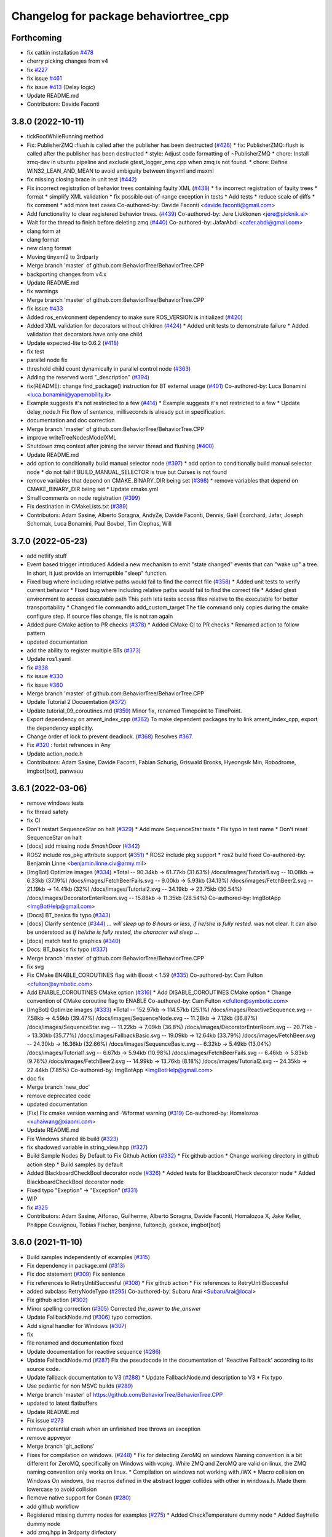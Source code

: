 ^^^^^^^^^^^^^^^^^^^^^^^^^^^^^^^^^^^^^^
Changelog for package behaviortree_cpp
^^^^^^^^^^^^^^^^^^^^^^^^^^^^^^^^^^^^^^

Forthcoming
-----------
* fix catkin installation `#478 <https://github.com/BehaviorTree/BehaviorTree.CPP/issues/478>`_
* cherry picking changes from v4
* fix `#227 <https://github.com/BehaviorTree/BehaviorTree.CPP/issues/227>`_
* fix issue `#461 <https://github.com/BehaviorTree/BehaviorTree.CPP/issues/461>`_
* fix issue `#413 <https://github.com/BehaviorTree/BehaviorTree.CPP/issues/413>`_ (Delay logic)
* Update README.md
* Contributors: Davide Faconti

3.8.0 (2022-10-11)
------------------
* tickRootWhileRunning method
* Fix: PublisherZMQ::flush is called after the publisher has been destructed (`#426 <https://github.com/BehaviorTree/BehaviorTree.CPP/issues/426>`_)
  * fix: PublisherZMQ::flush is called after the publisher has been destructed
  * style: Adjust code formatting of ~PublisherZMQ
  * chore: Install zmq-dev in ubuntu pipeline and exclude gtest_logger_zmq.cpp when zmq is not found.
  * chore: Define WIN32_LEAN_AND_MEAN to avoid ambiguity between tinyxml and msxml
* fix missing closing brace in unit test (`#442 <https://github.com/BehaviorTree/BehaviorTree.CPP/issues/442>`_)
* Fix incorrect registration of behavior trees containing faulty XML (`#438 <https://github.com/BehaviorTree/BehaviorTree.CPP/issues/438>`_)
  * fix incorrect registration of faulty trees
  * format
  * simplify XML validation
  * fix possible out-of-range exception in tests
  * Add tests
  * reduce scale of diffs
  * fix comment
  * add more test cases
  Co-authored-by: Davide Faconti <davide.faconti@gmail.com>
* Add functionality to clear registered behavior trees. (`#439 <https://github.com/BehaviorTree/BehaviorTree.CPP/issues/439>`_)
  Co-authored-by: Jere Liukkonen <jere@picknik.ai>
* Wait for the thread to finish before deleting zmq (`#440 <https://github.com/BehaviorTree/BehaviorTree.CPP/issues/440>`_)
  Co-authored-by: JafarAbdi <cafer.abdi@gmail.com>
* clang form at
* clang format
* new clang format
* Moving tinyxml2 to 3rdparty
* Merge branch 'master' of github.com:BehaviorTree/BehaviorTree.CPP
* backporting changes from v4.x
* Update README.md
* fix warnings
* Merge branch 'master' of github.com:BehaviorTree/BehaviorTree.CPP
* fix issue `#433 <https://github.com/BehaviorTree/BehaviorTree.CPP/issues/433>`_
* Added ros_environment dependency to make sure ROS_VERSION is initialized (`#420 <https://github.com/BehaviorTree/BehaviorTree.CPP/issues/420>`_)
* Added XML validation for decorators without children (`#424 <https://github.com/BehaviorTree/BehaviorTree.CPP/issues/424>`_)
  * Added unit tests to demonstrate failure
  * Added validation that decorators have only one child
* Update expected-lite to 0.6.2 (`#418 <https://github.com/BehaviorTree/BehaviorTree.CPP/issues/418>`_)
* fix test
* parallel node fix
* threshold child count dynamically in parallel control node (`#363 <https://github.com/BehaviorTree/BehaviorTree.CPP/issues/363>`_)
* Adding the reserved word "_description" (`#394 <https://github.com/BehaviorTree/BehaviorTree.CPP/issues/394>`_)
* fix(README): change find_package() instruction for BT external usage (`#401 <https://github.com/BehaviorTree/BehaviorTree.CPP/issues/401>`_)
  Co-authored-by: Luca Bonamini <luca.bonamini@yapemobility.it>
* Example suggests it's not restricted to a few (`#414 <https://github.com/BehaviorTree/BehaviorTree.CPP/issues/414>`_)
  * Example suggests it's not restricted to a few
  * Update delay_node.h
  Fix flow of sentence, milliseconds is already put in specification.
* documentation and doc correction
* Merge branch 'master' of github.com:BehaviorTree/BehaviorTree.CPP
* improve writeTreeNodesModelXML
* Shutdown zmq context after joining the server thread and flushing (`#400 <https://github.com/BehaviorTree/BehaviorTree.CPP/issues/400>`_)
* Update README.md
* add option to conditionally build manual selector node (`#397 <https://github.com/BehaviorTree/BehaviorTree.CPP/issues/397>`_)
  * add option to conditionally build manual selector node
  * do not fail if BUILD_MANUAL_SELECTOR is true but Curses is not found
* remove variables that depend on CMAKE_BINARY_DIR being set (`#398 <https://github.com/BehaviorTree/BehaviorTree.CPP/issues/398>`_)
  * remove variables that depend on CMAKE_BINARY_DIR being set
  * Update cmake.yml
* Small comments on node registration (`#399 <https://github.com/BehaviorTree/BehaviorTree.CPP/issues/399>`_)
* Fix destination in CMakeLists.txt (`#389 <https://github.com/BehaviorTree/BehaviorTree.CPP/issues/389>`_)
* Contributors: Adam Sasine, Alberto Soragna, AndyZe, Davide Faconti, Dennis, Gaël Écorchard, Jafar, Joseph Schornak, Luca Bonamini, Paul Bovbel, Tim Clephas, Will

3.7.0 (2022-05-23)
-----------
* add netlify stuff
* Event based trigger introduced
  Added a new mechanism to emit "state changed" events that can "wake up" a tree.
  In short, it just provide an interruptible "sleep" function.
* Fixed bug where including relative paths would fail to find the correct file (`#358 <https://github.com/BehaviorTree/BehaviorTree.CPP/issues/358>`_)
  * Added unit tests to verify current behavior
  * Fixed bug where including relative paths would fail to find the correct file
  * Added gtest environment to access executable path
  This path lets tests access files relative to the executable for better transportability
  * Changed file commandto add_custom_target
  The file command only copies during the cmake configure step. If source files change, file is not ran again
* Added pure CMake action to PR checks (`#378 <https://github.com/BehaviorTree/BehaviorTree.CPP/issues/378>`_)
  * Added CMake CI to PR checks
  * Renamed action to follow pattern
* updated documentation
* add the ability to register multiple BTs (`#373 <https://github.com/BehaviorTree/BehaviorTree.CPP/issues/373>`_)
* Update ros1.yaml
* fix `#338 <https://github.com/BehaviorTree/BehaviorTree.CPP/issues/338>`_
* fix issue `#330 <https://github.com/BehaviorTree/BehaviorTree.CPP/issues/330>`_
* fix issue `#360 <https://github.com/BehaviorTree/BehaviorTree.CPP/issues/360>`_
* Merge branch 'master' of github.com:BehaviorTree/BehaviorTree.CPP
* Update Tutorial 2 Docuemtation (`#372 <https://github.com/BehaviorTree/BehaviorTree.CPP/issues/372>`_)
* Update tutorial_09_coroutines.md (`#359 <https://github.com/BehaviorTree/BehaviorTree.CPP/issues/359>`_)
  Minor fix, renamed Timepoint to TimePoint.
* Export dependency on ament_index_cpp (`#362 <https://github.com/BehaviorTree/BehaviorTree.CPP/issues/362>`_)
  To make dependent packages try to link ament_index_cpp, export the
  dependency explicitly.
* Change order of lock to prevent deadlock. (`#368 <https://github.com/BehaviorTree/BehaviorTree.CPP/issues/368>`_)
  Resolves `#367 <https://github.com/BehaviorTree/BehaviorTree.CPP/issues/367>`_.
* Fix `#320 <https://github.com/BehaviorTree/BehaviorTree.CPP/issues/320>`_ : forbit refrences in Any
* Update action_node.h
* Contributors: Adam Sasine, Davide Faconti, Fabian Schurig, Griswald Brooks, Hyeongsik Min, Robodrome, imgbot[bot], panwauu

3.6.1 (2022-03-06)
------------------
* remove windows tests
* fix thread safety
* fix CI
* Don't restart SequenceStar on halt (`#329 <https://github.com/BehaviorTree/BehaviorTree.CPP/issues/329>`_)
  * Add more SequenceStar tests
  * Fix typo in test name
  * Don't reset SequenceStar on halt
* [docs] add missing node `SmashDoor` (`#342 <https://github.com/BehaviorTree/BehaviorTree.CPP/issues/342>`_)
* ROS2 include ros_pkg attribute support (`#351 <https://github.com/BehaviorTree/BehaviorTree.CPP/issues/351>`_)
  * ROS2 include pkg support
  * ros2 build fixed
  Co-authored-by: Benjamin Linne <benjamin.linne.civ@army.mil>
* [ImgBot] Optimize images (`#334 <https://github.com/BehaviorTree/BehaviorTree.CPP/issues/334>`_)
  *Total -- 90.34kb -> 61.77kb (31.63%)
  /docs/images/Tutorial1.svg -- 10.08kb -> 6.33kb (37.19%)
  /docs/images/FetchBeerFails.svg -- 9.00kb -> 5.93kb (34.13%)
  /docs/images/FetchBeer2.svg -- 21.19kb -> 14.41kb (32%)
  /docs/images/Tutorial2.svg -- 34.19kb -> 23.75kb (30.54%)
  /docs/images/DecoratorEnterRoom.svg -- 15.88kb -> 11.35kb (28.54%)
  Co-authored-by: ImgBotApp <ImgBotHelp@gmail.com>
* [Docs] BT_basics fix typo (`#343 <https://github.com/BehaviorTree/BehaviorTree.CPP/issues/343>`_)
* [docs] Clarify sentence (`#344 <https://github.com/BehaviorTree/BehaviorTree.CPP/issues/344>`_)
  `... will sleep up to 8 hours or less, if he/she is fully rested.` was not clear. It can also be understood as `If he/she is fully rested, the character will sleep ...`
* [docs] match text to graphics (`#340 <https://github.com/BehaviorTree/BehaviorTree.CPP/issues/340>`_)
* Docs: BT_basics fix typo (`#337 <https://github.com/BehaviorTree/BehaviorTree.CPP/issues/337>`_)
* Merge branch 'master' of github.com:BehaviorTree/BehaviorTree.CPP
* fix svg
* Fix CMake ENABLE_COROUTINES flag with Boost < 1.59 (`#335 <https://github.com/BehaviorTree/BehaviorTree.CPP/issues/335>`_)
  Co-authored-by: Cam Fulton <cfulton@symbotic.com>
* Add ENABLE_COROUTINES CMake option (`#316 <https://github.com/BehaviorTree/BehaviorTree.CPP/issues/316>`_)
  * Add DISABLE_COROUTINES CMake option
  * Change convention of CMake coroutine flag to ENABLE
  Co-authored-by: Cam Fulton <cfulton@symbotic.com>
* [ImgBot] Optimize images (`#333 <https://github.com/BehaviorTree/BehaviorTree.CPP/issues/333>`_)
  *Total -- 152.97kb -> 114.57kb (25.1%)
  /docs/images/ReactiveSequence.svg -- 7.58kb -> 4.59kb (39.47%)
  /docs/images/SequenceNode.svg -- 11.28kb -> 7.12kb (36.87%)
  /docs/images/SequenceStar.svg -- 11.22kb -> 7.09kb (36.8%)
  /docs/images/DecoratorEnterRoom.svg -- 20.71kb -> 13.30kb (35.77%)
  /docs/images/FallbackBasic.svg -- 19.09kb -> 12.64kb (33.79%)
  /docs/images/FetchBeer.svg -- 24.30kb -> 16.36kb (32.66%)
  /docs/images/SequenceBasic.svg -- 6.32kb -> 5.49kb (13.04%)
  /docs/images/Tutorial1.svg -- 6.67kb -> 5.94kb (10.98%)
  /docs/images/FetchBeerFails.svg -- 6.46kb -> 5.83kb (9.76%)
  /docs/images/FetchBeer2.svg -- 14.99kb -> 13.76kb (8.18%)
  /docs/images/Tutorial2.svg -- 24.35kb -> 22.44kb (7.85%)
  Co-authored-by: ImgBotApp <ImgBotHelp@gmail.com>
* doc fix
* Merge branch 'new_doc'
* remove deprecated code
* updated documentation
* [Fix] Fix cmake version warning and -Wformat warning (`#319 <https://github.com/BehaviorTree/BehaviorTree.CPP/issues/319>`_)
  Co-authored-by: Homalozoa <xuhaiwang@xiaomi.com>
* Update README.md
* Fix Windows shared lib build (`#323 <https://github.com/BehaviorTree/BehaviorTree.CPP/issues/323>`_)
* fix shadowed variable in string_view.hpp (`#327 <https://github.com/BehaviorTree/BehaviorTree.CPP/issues/327>`_)
* Build Sample Nodes By Default to Fix Github Action (`#332 <https://github.com/BehaviorTree/BehaviorTree.CPP/issues/332>`_)
  * Fix github action
  * Change working directory in github action step
  * Build samples by default
* Added BlackboardCheckBool decorator node (`#326 <https://github.com/BehaviorTree/BehaviorTree.CPP/issues/326>`_)
  * Added tests for BlackboardCheck decorator node
  * Added BlackboardCheckBool decorator node
* Fixed typo "Exeption" -> "Exception" (`#331 <https://github.com/BehaviorTree/BehaviorTree.CPP/issues/331>`_)
* WIP
* fix `#325 <https://github.com/BehaviorTree/BehaviorTree.CPP/issues/325>`_
* Contributors: Adam Sasine, Affonso, Guilherme, Alberto Soragna, Davide Faconti, Homalozoa X, Jake Keller, Philippe Couvignou, Tobias Fischer, benjinne, fultoncjb, goekce, imgbot[bot]

3.6.0 (2021-11-10)
------------------
* Build samples independently of examples (`#315 <https://github.com/BehaviorTree/BehaviorTree.CPP/issues/315>`_)
* Fix dependency in package.xml (`#313 <https://github.com/BehaviorTree/BehaviorTree.CPP/issues/313>`_)
* Fix doc statement (`#309 <https://github.com/BehaviorTree/BehaviorTree.CPP/issues/309>`_)
  Fix sentence
* Fix references to RetryUntilSuccesful (`#308 <https://github.com/BehaviorTree/BehaviorTree.CPP/issues/308>`_)
  * Fix github action
  * Fix references to RetryUntilSuccesful
* added subclass RetryNodeTypo (`#295 <https://github.com/BehaviorTree/BehaviorTree.CPP/issues/295>`_)
  Co-authored-by: Subaru Arai <SubaruArai@local>
* Fix github action (`#302 <https://github.com/BehaviorTree/BehaviorTree.CPP/issues/302>`_)
* Minor spelling correction (`#305 <https://github.com/BehaviorTree/BehaviorTree.CPP/issues/305>`_)
  Corrected `the_aswer` to `the_answer`
* Update FallbackNode.md (`#306 <https://github.com/BehaviorTree/BehaviorTree.CPP/issues/306>`_)
  typo correction.
* Add signal handler for Windows (`#307 <https://github.com/BehaviorTree/BehaviorTree.CPP/issues/307>`_)
* fix
* file renamed and documentation fixed
* Update documentation for reactive sequence (`#286 <https://github.com/BehaviorTree/BehaviorTree.CPP/issues/286>`_)
* Update FallbackNode.md (`#287 <https://github.com/BehaviorTree/BehaviorTree.CPP/issues/287>`_)
  Fix the pseudocode in the documentation of 'Reactive Fallback' according to its source code.
* Update fallback documentation to V3 (`#288 <https://github.com/BehaviorTree/BehaviorTree.CPP/issues/288>`_)
  * Update FallbackNode.md description to V3
  * Fix typo
* Use pedantic for non MSVC builds (`#289 <https://github.com/BehaviorTree/BehaviorTree.CPP/issues/289>`_)
* Merge branch 'master' of https://github.com/BehaviorTree/BehaviorTree.CPP
* updated to latest flatbuffers
* Update README.md
* Fix issue `#273 <https://github.com/BehaviorTree/BehaviorTree.CPP/issues/273>`_
* remove potential crash when an unfinished tree throws an exception
* remove appveyor
* Merge branch 'git_actions'
* Fixes for compilation on windows. (`#248 <https://github.com/BehaviorTree/BehaviorTree.CPP/issues/248>`_)
  * Fix for detecting ZeroMQ on windows
  Naming convention is a bit different for ZeroMQ, specifically on Windows with vcpkg. While ZMQ and ZeroMQ are valid on linux, the ZMQ naming convention only works on linux.
  * Compilation on windows not working with /WX
  * Macro collision on Windows
  On windows, the macros defined in the abstract logger collides with other in windows.h. Made them lowercase to avoid collision
* Remove native support for Conan (`#280 <https://github.com/BehaviorTree/BehaviorTree.CPP/issues/280>`_)
* add github workflow
* Registered missing dummy nodes for examples (`#275 <https://github.com/BehaviorTree/BehaviorTree.CPP/issues/275>`_)
  * Added CheckTemperature dummy node
  * Added SayHello dummy node
* add zmq.hpp in 3rdparty dirfectory
* add test
* fix some warnings
* Fix bug on halt of delay node (`#272 <https://github.com/BehaviorTree/BehaviorTree.CPP/issues/272>`_)
  - When DelayNode is halted and ticked again, it always returned FAILURE since the state of DelayNode was not properly reset.
  - This commit fixes unexpected behavior of DelayNode when it is halted.
  Co-authored-by: Jinwoo Choi <jinwoos.choi@samsung.com>
* Clear all of blackboard's content (`#269 <https://github.com/BehaviorTree/BehaviorTree.CPP/issues/269>`_)
* Added printTreeRecursively overload with ostream parameter (`#264 <https://github.com/BehaviorTree/BehaviorTree.CPP/issues/264>`_)
  * Added overload to printTreeRecursively
  * Changed include to iosfwd
  * Added test to verify function writes to stream
  * Added call to overload without stream parameter
  * Fixed conversion error
  * Removed overload in favor of default argument
* Fix typo (`#260 <https://github.com/BehaviorTree/BehaviorTree.CPP/issues/260>`_)
  Co-authored-by: Francesco Vigni <francesco.vigni@sttech.de>
* Update README.md
* abstract_logger.h: fixed a typo (`#257 <https://github.com/BehaviorTree/BehaviorTree.CPP/issues/257>`_)
* Contributors: Adam Sasine, Affonso, Guilherme, Akash, Billy, Cong Liu, Daisuke Nishimatsu, Davide Faconti, Francesco Vigni, Heben, Jake Keller, Per-Arne Andersen, Ross Weir, Steve Macenski, SubaruArai, Taehyeon, Uilian Ries, Yadu, Yuwei Liang, matthews-jca, swarajpeppermint

3.5.6 (2021-02-03)
------------------
* fix issue `#227 <https://github.com/BehaviorTree/BehaviorTree.CPP/issues/227>`_
* fix issue `#256 <https://github.com/BehaviorTree/BehaviorTree.CPP/issues/256>`_
* Merge branch 'master' of https://github.com/BehaviorTree/BehaviorTree.CPP
* fix issue `#250 <https://github.com/BehaviorTree/BehaviorTree.CPP/issues/250>`_
* Fixed typos on SequenceNode.md (`#254 <https://github.com/BehaviorTree/BehaviorTree.CPP/issues/254>`_)
* Contributors: Davide Faconti, LucasNolasco

3.5.5 (2021-01-27)
------------------
* fix issue `#251 <https://github.com/BehaviorTree/BehaviorTree.CPP/issues/251>`_
* Contributors: Davide Faconti

3.5.4 (2020-12-10)
------------------
* Update bt_factory.cpp (`#245 <https://github.com/BehaviorTree/BehaviorTree.CPP/issues/245>`_)
* Use the latest version of zmq.hpp
* Improved switching BTs with active Groot monitoring (ZMQ logger destruction) (`#244 <https://github.com/BehaviorTree/BehaviorTree.CPP/issues/244>`_)
  * Skip 100ms (max) wait for detached thread
  * add {} to single line if statements
* Update retry_node.cpp
* fix
* fix issue `#230 <https://github.com/BehaviorTree/BehaviorTree.CPP/issues/230>`_
* Contributors: Davide Faconti, Florian Gramß, amangiat88

3.5.3 (2020-09-10)
------------------
* fix issue `#228 <https://github.com/BehaviorTree/BehaviorTree.CPP/issues/228>`_ . Retry and Repeat node need to halt the child
* better tutorial
* Contributors: Davide Faconti

3.5.2 (2020-09-02)
------------------
* fix warning and follow coding standard
* docs: Small changes to tutorial 02 (`#225 <https://github.com/BehaviorTree/BehaviorTree.CPP/issues/225>`_)
  Co-authored-by: Valerio Magnago <valerio.magnago@fraunhofer.it>
* Merge branch 'master' of https://github.com/BehaviorTree/BehaviorTree.CPP
* tutorial 1 fixed
* decreasing warning level to fix issue `#220 <https://github.com/BehaviorTree/BehaviorTree.CPP/issues/220>`_
* fix compilation
* Allow BT factory to define clock source for TimerQueue/TimerNode (`#215 <https://github.com/BehaviorTree/BehaviorTree.CPP/issues/215>`_)
  * Allow BT factory to define clock source for TimerQueue/TimerNode
  * Fix unit tests
  Co-authored-by: Cam Fulton <cfulton@symbotic.com>
  Co-authored-by: Davide Faconti <davide.faconti@gmail.com>
* Added delay node and wait for enter keypress node (`#182 <https://github.com/BehaviorTree/BehaviorTree.CPP/issues/182>`_)
  * Added delay node and wait for enter press node
  * Fixed unsigned int to int conversion bug
  * Added a new timer to keep a track of delay timeout and return RUNNING in the meanwhile
  * Removed wait for keypress node
  * Review changes suggested by gramss
  Co-authored-by: Indraneel Patil <indraneel.p@greyorange.com>
* Update SequenceNode.md (`#211 <https://github.com/BehaviorTree/BehaviorTree.CPP/issues/211>`_)
* add failure threshold to parallel node with tests (`#216 <https://github.com/BehaviorTree/BehaviorTree.CPP/issues/216>`_)
* Update tutorial_05_subtrees.md
  I believe that the API has been updated. Reflecting the same in this tutorial.
* Contributors: Aayush Naik, Davide Faconti, Indraneel Patil, Renan Salles, Valerio Magnago, Wuqiqi123, fultoncjb

3.5.1 (2020-06-11)
------------------
* trying to fix compilation in eloquent  Minor fix on line 19
* Update README.md
* more badges
* readme updated
* fix ros2 compilation?
* move to github actions
* replace dot by zero in boost version (`#197 <https://github.com/BehaviorTree/BehaviorTree.CPP/issues/197>`_)
* Always use nonstd::string_view for binary compatibility (fix issue `#200 <https://github.com/BehaviorTree/BehaviorTree.CPP/issues/200>`_)
* Adding ForceRunningNode Decorator (`#192 <https://github.com/BehaviorTree/BehaviorTree.CPP/issues/192>`_)
* updated doc
* Add XML parsing support for custom Control Nodes (`#194 <https://github.com/BehaviorTree/BehaviorTree.CPP/issues/194>`_)
* Fix typo
* [Windows] Compare `std::type_info` objects to check type. (`#181 <https://github.com/BehaviorTree/BehaviorTree.CPP/issues/181>`_)
* Fix pseudocode for ReactiveFallback. (`#191 <https://github.com/BehaviorTree/BehaviorTree.CPP/issues/191>`_)
* Contributors: Aayush Naik, Darío Hereñú, Davide Faconti, Francisco Martín Rico, G.Doisy, Sarathkrishnan Ramesh, Sean Yen, Ting Chang

3.5.0 (2020-05-14)
------------------
* added IfThenElse and  WhileDoElse
* issue `#190 <https://github.com/BehaviorTree/BehaviorTree.CPP/issues/190>`_
* unit test added
* reverting to a better solution
* RemappedSubTree added
* Fix issue `#188 <https://github.com/BehaviorTree/BehaviorTree.CPP/issues/188>`_
* added function const std::string& key (issue `#183 <https://github.com/BehaviorTree/BehaviorTree.CPP/issues/183>`_)
* Contributors: Davide Faconti, daf@blue-ocean-robotics.com

* added IfThenElse and  WhileDoElse
* issue `#190 <https://github.com/BehaviorTree/BehaviorTree.CPP/issues/190>`_
* unit test added
* reverting to a better solution
* RemappedSubTree added
* Fix issue `#188 <https://github.com/BehaviorTree/BehaviorTree.CPP/issues/188>`_
* added function const std::string& key (issue `#183 <https://github.com/BehaviorTree/BehaviorTree.CPP/issues/183>`_)
* Contributors: Davide Faconti, daf@blue-ocean-robotics.com

3.1.1 (2019-11-10)
------------------
* fix samples compilation (hopefully)
* Contributors: Davide Faconti

3.1.0 (2019-10-30)
------------------
* Error message corrected
* fix windows and mingw compilation (?)
* Merge pull request `#70 <https://github.com/BehaviorTree/BehaviorTree.CPP/issues/70>`_ from Masadow/patch-3
  Added 32bits compilation configuration for msvc
* make Tree non copyable
* fix `#114 <https://github.com/BehaviorTree/BehaviorTree.CPP/issues/114>`_
* Merge branch 'master' of https://github.com/BehaviorTree/BehaviorTree.CPP
* critical bug fix affecting AsyncActionNode
  When a Tree is copied, all the thread related to AsyncActionNode where
  invoked.
  As a consequence, they are never executed, despite the fact that the
  value RUNNING is returned.
* Fix issue `#109 <https://github.com/BehaviorTree/BehaviorTree.CPP/issues/109>`_
* fix `#111 <https://github.com/BehaviorTree/BehaviorTree.CPP/issues/111>`_
* Merge pull request `#108 <https://github.com/BehaviorTree/BehaviorTree.CPP/issues/108>`_ from daniel-serrano/add-RobMoSys-acknowledgement
  Add robmosys acknowledgement
* Add robomosys acknowledgement as requested
* Add robomosys acknowledgement as requested
* added more comments (issue `#102 <https://github.com/BehaviorTree/BehaviorTree.CPP/issues/102>`_)
* Update README.md
* Add files via upload
* Merge pull request `#96 <https://github.com/BehaviorTree/BehaviorTree.CPP/issues/96>`_ from LoyVanBeek/patch-1
  Fix typo
* Update tutorial_04_sequence_star.md
* fix compilation
* removing backward_cpp
  Motivation: backward_cpp is SUPER useful, but it is a library to use at
  the application level. It makes no sense to add it at the library level.
* Merge pull request `#95 <https://github.com/BehaviorTree/BehaviorTree.CPP/issues/95>`_ from LoyVanBeek/patch-1
  Remove 0 in front of http://... URL to publication
* Remove 0 in front of http://... URL to publication
  Hopefully, this makes the link correctly click-able when rendered to HTML
* fix issue `#84 <https://github.com/BehaviorTree/BehaviorTree.CPP/issues/84>`_ (Directories)
* add infinite loop to Repeat and Retry (issue `#80 <https://github.com/BehaviorTree/BehaviorTree.CPP/issues/80>`_)
* fix unit test
* issue `#82 <https://github.com/BehaviorTree/BehaviorTree.CPP/issues/82>`_
* fix issue `#82 <https://github.com/BehaviorTree/BehaviorTree.CPP/issues/82>`_
* Added 32bits compilation configuration for msvc
* Contributors: Daniel Serrano, Davide Facont, Davide Faconti, Jimmy Delas, Loy

3.0.7 (2019-04-02)
------------------
* this should fix issue with tinyXML2 once and for all (maybe...)
* improvement #79
* doc fix
* Deprecating <remap> tag in SubTree
* fix windows compilation
* Update README.md
* back to c++11
* Contributors: Davide Faconti, Ferran Roure

3.0.4 (2019-03-19)
------------------
* fix issue #72 with sibling subtrees
* Update .travis.yml
* Contributors: Davide Faconti

3.0.3 (2019-03-12)
------------------
* moving to C++14... deal with it
* updated tinyXML2. Should fix several issues too
* add "d" to debug library on Windows
* fixed compilation error on Windows x64 (issue #63)
* Improved MSVC compilation
  Added _CRT_SECURE_NO_WARNINGS flag for msvc compilation
* adding TreeNode::modifyPortsRemapping that might be useful in the future
* Merge pull request #64 from luminize/patch-1
  docs/xml_format.md
* Merge pull request #65 from luminize/patch-2
  docs/tutorial_01_first_tree.md: fix typo
* docs/tutorial_01_first_tree.md: fix typo
* fix compilation in Windows/Release
* remove a warning in Windows
* Update README.md
* Merge branch 'windows_compilation'
* fix issue #63 : compile on windows
* Update .travis.yml
* Create .appveyor.yml
* fix compilation on windows
* fix potential issue
* bug fix
* Update README.md
* Contributors: Bas de Bruijn,  Davide Faconti, Jimmy Delas, hlzl

3.0.2 (2019-03-04)
------------------
* make flatbuffers visible to other project (such as Groot)
* docs fix
* Contributors: Davide Faconti

3.0.0 (2019-02-27)
------------------
* Merge branch 'ver_3'. Too many changes to count...
* Contributors: Davide Facont, Davide Faconti, ImgBotApp, Victor Lopez

2.5.1 (2019-01-14)
------------------
* fix installation directory
* #39 Fix Conan version (#42)
  Signed-off-by: Uilian Ries <uilianries@gmail.com>
* Update .travis.yml
* Conan package distribution (#39)
* Non-functional refactoring of xml_parsing to clean up the code
* cosmetic changes in the code of BehaviorTreeFactory
* XML schema. Related to enchancement #40
* call setRegistrationName() for built-in Nodes
  The methos is called by BehaviorTreefactory, therefore it
  registrationName is empty if trees are created programmatically.
* Reset reference count when destroying logger (issue #38)
* Contributors: Davide Facont, Davide Faconti, Uilian Ries

2.5.0 (2018-12-12)
------------------
* Introducing SyncActionNode that is more self explaining and less ambiguous
* fix potential problem related to ControlNode::haltChildren()
* Adding example/test of navigation and recovery behavior. Related to issue #36
* Contributors: Davide Faconti

2.4.4 (2018-12-12)
------------------
* adding virtual TreeNode::onInit() [issue #33]
* fix issue #34 : if you don't implement convertFromString, it will compile but it may throw
* Pretty demangled names and obsolate comments removed
* bug fixes
* more comments
* [enhancement #32]: add CoroActionNode and rename ActionNode as "AsynActionNode"
  The name ActionNode was confusing and it has been deprecated.
* Update README.md
* removed old file
* Fix issue #31 : convertFromString mandatory for TreeNode::getParam, not Blackboard::get
* Cherry piking changes from PR #19 which solve issue #2 CONAN support
* Contributors: Davide Faconti

2.4.3 (2018-12-07)
------------------
* Merge branch 'master' into ros2
* removed old file
* Fix issue #31 : convertFromString mandatory for TreeNode::getParam, not Blackboard::get
* 2.4.3
* version bump
* Merge pull request #30 from nuclearsandwich/patch-1
  Fix typo in package name.
* Remove extra find_package(ament_cmake_gtest).
  This package should only be needed if BUILD_TESTING is on and is
  find_package'd below if ament_cmake is found and BUILD_TESTING is on.
* Fix typo in package name.
* added video to readme
* Cherry piking changes from PR #19 which solve issue #2 CONAN support
* Merge pull request #29 from nuclearsandwich/ament-gtest-dep
  Add test dependency on ament_cmake_gtest.
* Add test dependency on ament_cmake_gtest.
* fix travis removing CI
* Contributors: Davide Faconti, Steven! Ragnarök

2.4.2 (2018-12-05)
------------------
* support ament
* change to ament
* Contributors: Davide Faconti

2.4.1 (2018-12-05)
------------------
* fix warnings and dependencies in ROS, mainly related to ZMQ
* Contributors: Davide Faconti

2.4.0 (2018-12-05)
------------------
* Merge pull request #27 from mjeronimo/bt-12-4-2018
  Add support for ament/colcon build
* updated documentation
* Merge pull request #25 from BehaviorTree/include_xml
  Add the ability to include an XML from another one
* <include> supports ROS package getPath (issue #17)
* Trying to fix writeXML (issue #24)
* New feature: include XMl from other XMLs (issue #17)
* more verbose error message
* adding unit tests for Repeat and Retry nodes #23
* Bug fix in Retry and Repeat Decorators (needs unit test)
* Throw if the parameter in blackboard can't be read
* Try to prevent error #22 in user code
* changed the protocol of the XML
* fixing issue #22
* Contributors: Davide Faconti, Michael Jeronimo

2.3.0 (2018-11-28)
------------------
* Fix: registerBuilder did not register the manifest. It was "broken" as public API method
* Use the Pimpl idiom to hide zmq from the header file
* move header of minitrace in the cpp file
* Fixed a crash occuring when you didn't initialized a Tree object (#20)
* Fix issue #16
* add ParallelNode to pre-registered entries in factory (issue #13)
* removed M_PI
* Update the documentation
* Contributors: Davide Faconti, Jimmy Delas

2.2.0 (2018-11-20)
------------------
* fix typo
* method contains() added to BlackBoard
* back compatible API change to improve the wrapping of legacy code (issue #15)
  Eventually, SimpleAction, SimpleDecorators and SimpleCondition can use
  blackboard and NodeParameters too.
* reduce potential memory allocations using string_view
* fix important issue with SubtreeNode
* Read at every tick the parameter if Blackboard is used
* Adding NodeParameters to ParallelNode
* travis update
* merge pull request #14 related to #10 (with some minor changes)
* Fix issue #8 and warning reported in #4
  Fixed problem of visibility with TinyXML2
* Contributors: Davide Faconti, Uilian Ries 

2.1.0 (2018-11-16)
------------------
* version 2.1. New directory structure
* Contributors: Davide Faconti

